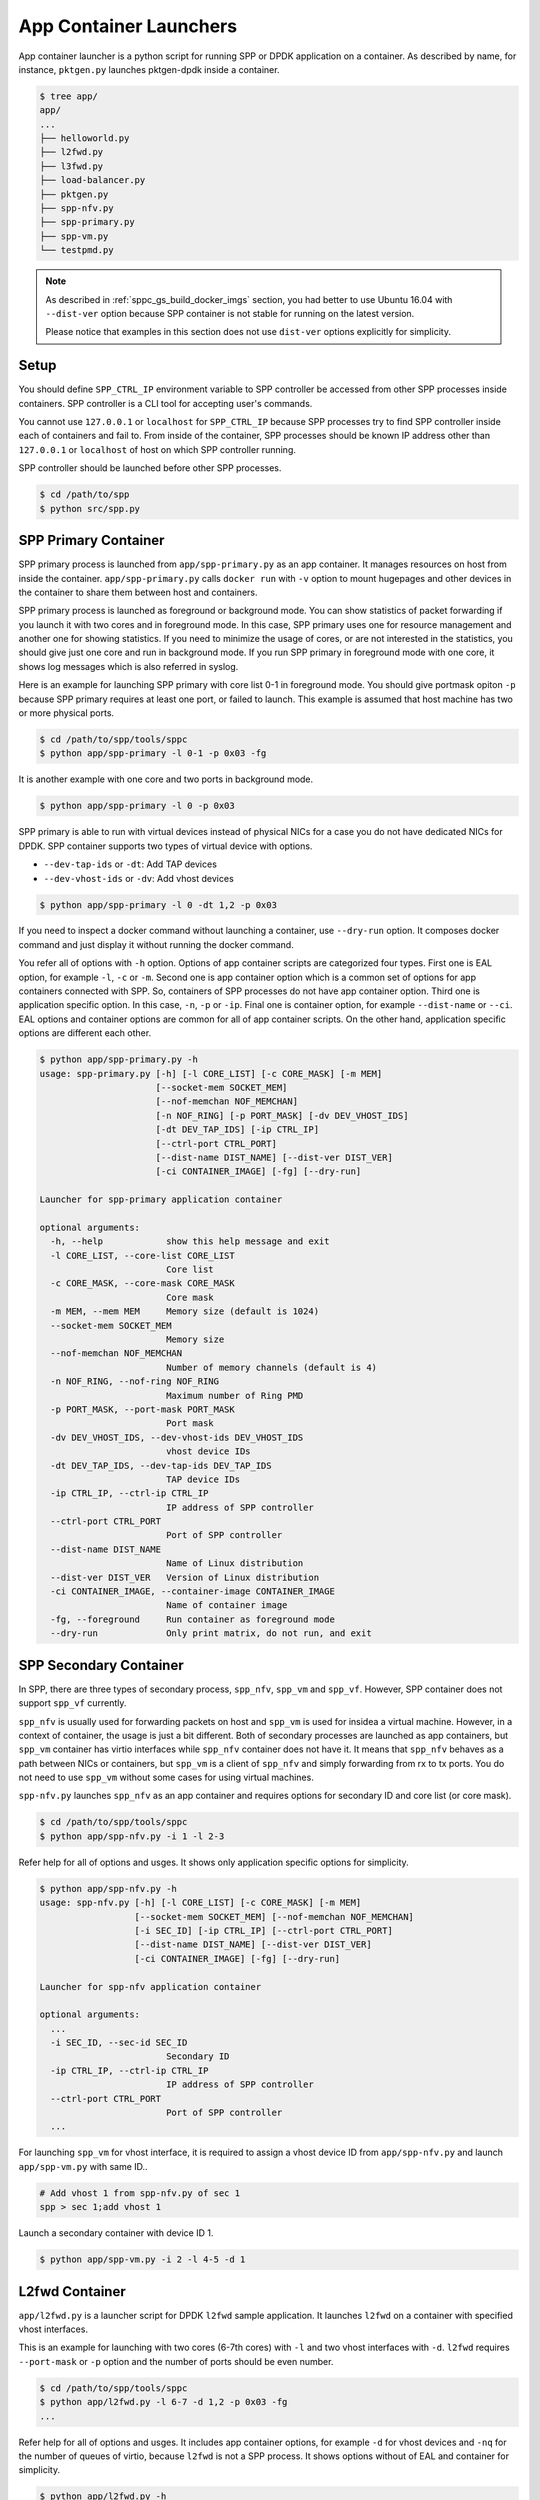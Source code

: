 ..  SPDX-License-Identifier: BSD-3-Clause
    Copyright(c) 2017-2018 Nippon Telegraph and Telephone Corporation

.. _spp_container_app_launcher:

App Container Launchers
=======================

App container launcher is a python script for running SPP or DPDK
application on a container.
As described by name, for instance, ``pktgen.py`` launches pktgen-dpdk
inside a container.


.. code-block:: console

    $ tree app/
    app/
    ...
    ├── helloworld.py
    ├── l2fwd.py
    ├── l3fwd.py
    ├── load-balancer.py
    ├── pktgen.py
    ├── spp-nfv.py
    ├── spp-primary.py
    ├── spp-vm.py
    └── testpmd.py


.. note::

    As described in
    :ref:`sppc_gs_build_docker_imgs`
    section, you had better to use Ubuntu 16.04 with
    ``--dist-ver`` option because SPP container is not stable for running
    on the latest version.

    Please notice that examples in this section does not use ``dist-ver``
    options explicitly for simplicity.


.. _sppc_appl_setup:

Setup
-----

You should define ``SPP_CTRL_IP`` environment variable to SPP controller
be accessed from other SPP processes inside containers.
SPP controller is a CLI tool for accepting user's commands.

You cannot use ``127.0.0.1`` or ``localhost`` for ``SPP_CTRL_IP``
because SPP processes try to find SPP controller inside each of
containers and fail to.
From inside of the container, SPP processes should be known IP address
other than ``127.0.0.1`` or ``localhost``
of host on which SPP controller running.

SPP controller should be launched before other SPP processes.

.. code-block:: console

    $ cd /path/to/spp
    $ python src/spp.py


.. _sppc_appl_spp_primary:

SPP Primary Container
---------------------

SPP primary process is launched from ``app/spp-primary.py`` as an
app container.
It manages resources on host from inside the container.
``app/spp-primary.py`` calls ``docker run`` with
``-v`` option to mount hugepages and other devices in the container
to share them between host and containers.

SPP primary process is launched as foreground or background mode.
You can show statistics of packet forwarding if you launch it with
two cores and in foreground mode.
In this case, SPP primary uses one for resource management and
another one for showing statistics.
If you need to minimize the usage of cores, or are not interested in
the statistics,
you should give just one core and run in background mode.
If you run SPP primary in foreground mode with one core,
it shows log messages which is also referred in syslog.

Here is an example for launching SPP primary with core list 0-1 in
foreground mode.
You should give portmask opiton ``-p`` because SPP primary requires
at least one port, or failed to launch.
This example is assumed that host machine has two or more
physical ports.

.. code-block:: console

    $ cd /path/to/spp/tools/sppc
    $ python app/spp-primary -l 0-1 -p 0x03 -fg

It is another example with one core and two ports in background mode.

.. code-block:: console

    $ python app/spp-primary -l 0 -p 0x03

SPP primary is able to run with virtual devices instead of
physical NICs for a case
you do not have dedicated NICs for DPDK.
SPP container supports two types of virtual device with options.

* ``--dev-tap-ids`` or ``-dt``:  Add TAP devices
* ``--dev-vhost-ids`` or ``-dv``: Add vhost devices

.. code-block:: console

    $ python app/spp-primary -l 0 -dt 1,2 -p 0x03



If you need to inspect a docker command without launching
a container, use ``--dry-run`` option.
It composes docker command and just display it without running the
docker command.

You refer all of options with ``-h`` option.
Options of app container scripts are categorized four types.
First one is EAL option, for example ``-l``, ``-c`` or ``-m``.
Second one is app container option which is a common set of options for
app containers connected with SPP. So, containers of SPP processes do
not have app container option.
Third one is application specific option. In this case,
``-n``, ``-p`` or ``-ip``.
Final one is container option, for example ``--dist-name`` or
``--ci``.
EAL options and container options are common for all of app container
scripts.
On the other hand, application specific options are different each other.

.. code-block:: console

    $ python app/spp-primary.py -h
    usage: spp-primary.py [-h] [-l CORE_LIST] [-c CORE_MASK] [-m MEM]
                          [--socket-mem SOCKET_MEM]
                          [--nof-memchan NOF_MEMCHAN]
                          [-n NOF_RING] [-p PORT_MASK] [-dv DEV_VHOST_IDS]
                          [-dt DEV_TAP_IDS] [-ip CTRL_IP]
                          [--ctrl-port CTRL_PORT]
                          [--dist-name DIST_NAME] [--dist-ver DIST_VER]
                          [-ci CONTAINER_IMAGE] [-fg] [--dry-run]

    Launcher for spp-primary application container

    optional arguments:
      -h, --help            show this help message and exit
      -l CORE_LIST, --core-list CORE_LIST
                            Core list
      -c CORE_MASK, --core-mask CORE_MASK
                            Core mask
      -m MEM, --mem MEM     Memory size (default is 1024)
      --socket-mem SOCKET_MEM
                            Memory size
      --nof-memchan NOF_MEMCHAN
                            Number of memory channels (default is 4)
      -n NOF_RING, --nof-ring NOF_RING
                            Maximum number of Ring PMD
      -p PORT_MASK, --port-mask PORT_MASK
                            Port mask
      -dv DEV_VHOST_IDS, --dev-vhost-ids DEV_VHOST_IDS
                            vhost device IDs
      -dt DEV_TAP_IDS, --dev-tap-ids DEV_TAP_IDS
                            TAP device IDs
      -ip CTRL_IP, --ctrl-ip CTRL_IP
                            IP address of SPP controller
      --ctrl-port CTRL_PORT
                            Port of SPP controller
      --dist-name DIST_NAME
                            Name of Linux distribution
      --dist-ver DIST_VER   Version of Linux distribution
      -ci CONTAINER_IMAGE, --container-image CONTAINER_IMAGE
                            Name of container image
      -fg, --foreground     Run container as foreground mode
      --dry-run             Only print matrix, do not run, and exit


.. _sppc_appl_spp_secondary:

SPP Secondary Container
-----------------------

In SPP, there are three types of secondary process, ``spp_nfv``,
``spp_vm`` and  ``spp_vf``.
However, SPP container does not support ``spp_vf`` currently.

``spp_nfv`` is usually used for forwarding packets on host and
``spp_vm`` is used for insidea a virtual machine.
However, in a context of container, the usage is just a bit different.
Both of secondary processes are launched as app containers,
but ``spp_vm`` container has virtio interfaces while ``spp_nfv``
container does not have it.
It means that ``spp_nfv`` behaves as a path between NICs or containers,
but ``spp_vm`` is a client of ``spp_nfv`` and simply forwarding from rx
to tx ports. You do not need to use ``spp_vm`` without some cases for
using virtual machines.

``spp-nfv.py`` launches ``spp_nfv`` as an app container and requires
options for secondary ID and core list (or core mask).

.. code-block:: console

    $ cd /path/to/spp/tools/sppc
    $ python app/spp-nfv.py -i 1 -l 2-3

Refer help for all of options and usges.
It shows only application specific options for simplicity.


.. code-block:: console

    $ python app/spp-nfv.py -h
    usage: spp-nfv.py [-h] [-l CORE_LIST] [-c CORE_MASK] [-m MEM]
                      [--socket-mem SOCKET_MEM] [--nof-memchan NOF_MEMCHAN]
                      [-i SEC_ID] [-ip CTRL_IP] [--ctrl-port CTRL_PORT]
                      [--dist-name DIST_NAME] [--dist-ver DIST_VER]
                      [-ci CONTAINER_IMAGE] [-fg] [--dry-run]

    Launcher for spp-nfv application container

    optional arguments:
      ...
      -i SEC_ID, --sec-id SEC_ID
                            Secondary ID
      -ip CTRL_IP, --ctrl-ip CTRL_IP
                            IP address of SPP controller
      --ctrl-port CTRL_PORT
                            Port of SPP controller
      ...


For launching ``spp_vm`` for vhost interface, it is required to assign
a vhost device ID from ``app/spp-nfv.py`` and launch ``app/spp-vm.py``
with same ID..

.. code-block:: console

    # Add vhost 1 from spp-nfv.py of sec 1
    spp > sec 1;add vhost 1

Launch a secondary container with device ID 1.

.. code-block:: console

    $ python app/spp-vm.py -i 2 -l 4-5 -d 1


.. _sppc_appl_l2fwd:

L2fwd Container
---------------

``app/l2fwd.py`` is a launcher script for DPDK ``l2fwd`` sample
application.
It launches ``l2fwd`` on a container with specified
vhost interfaces.

This is an example for launching with two cores (6-7th cores) with
``-l`` and two vhost interfaces with ``-d``.
``l2fwd`` requires ``--port-mask`` or ``-p`` option and the number of
ports should be even number.

.. code-block:: console

    $ cd /path/to/spp/tools/sppc
    $ python app/l2fwd.py -l 6-7 -d 1,2 -p 0x03 -fg
    ...

Refer help for all of options and usges.
It includes app container options, for example ``-d`` for vhost devices
and ``-nq`` for the number of queues of virtio, because ``l2fwd`` is not
a SPP process.
It shows options without of EAL and container for simplicity.

.. code-block:: console

    $ python app/l2fwd.py -h
    usage: l2fwd.py [-h] [-l CORE_LIST] [-c CORE_MASK] [-m MEM]
                    [--socket-mem SOCKET_MEM] [--nof-memchan NOF_MEMCHAN]
                    [-d DEV_IDS] [-nq NOF_QUEUES] [--no-privileged]
                    [-p PORT_MASK]
                    [--dist-name DIST_NAME] [--dist-ver DIST_VER]
                    [-ci CONTAINER_IMAGE] [-fg] [--dry-run]

    Launcher for l2fwd application container

    optional arguments:
      ...
      -d DEV_IDS, --dev-ids DEV_IDS
                            two or more even vhost device IDs
      -nq NOF_QUEUES, --nof-queues NOF_QUEUES
                            Number of queues of virtio (default is 1)
      --no-privileged       Disable docker's privileged mode if it's needed
      -p PORT_MASK, --port-mask PORT_MASK
                            Port mask
      ...


.. _sppc_appl_l3fwd:

L3fwd Container
---------------

`L3fwd
<https://dpdk.org/doc/guides/sample_app_ug/l3_forward.html>`_
application is a simple example of packet processing
using the DPDK.
Differed from l2fwd, the forwarding decision is made based on
information read from input packet.
This application provides LPM (longest prefix match) or
EM (exact match) methods for packet classification.

``app/l3fwd.py`` launches l3fwd on a container.
As ``l3fwd`` application, this python script takes several options
other than EAL for port configurations and classification methods.
The mandatory options for the application are ``-p`` for portmask
and ``--config`` for rx as a set of combination of
``(port, queue, locre)``.

Here is an example for launching l3fwd app container with two vhost
interfaces and printed log messages.
There are two rx ports. ``(0,0,1)`` is for queue of port 0 for which
lcore 1 is assigned, and ``(1,0,2)`` is for port 1.
In this case, you should add ``-nq`` option because the number of both
of rx and tx queues are two while the default number of virtio device
is one.
The number of tx queues, is two in this case, is decided to be the same
value as the number of lcores.
In ``--vdev`` option setup in the script, the number of queues is
defined as ``virtio_...,queues=2,...``.

.. code-block:: console

    $ cd /path/to/spp/tools/sppc
    $ python app/l3fwd.py -l 1-2 -nq 2 -d 1,2 \
      -p 0x03 --config="(0,0,1),(1,0,2)" -fg
      sudo docker run \
      -it \
      ...
      --vdev virtio_user1,queues=2,path=/var/run/usvhost1 \
      --vdev virtio_user2,queues=2,path=/var/run/usvhost2 \
      --file-prefix spp-l3fwd-container1 \
      -- \
      -p 0x03 \
      --config "(0,0,8),(1,0,9)" \
      --parse-ptype ipv4
      EAL: Detected 16 lcore(s)
      EAL: Auto-detected process type: PRIMARY
      EAL: Multi-process socket /var/run/.spp-l3fwd-container1_unix
      EAL: Probing VFIO support...
      soft parse-ptype is enabled
      LPM or EM none selected, default LPM on
      Initializing port 0 ... Creating queues: nb_rxq=1 nb_txq=2...
      LPM: Adding route 0x01010100 / 24 (0)
      LPM: Adding route 0x02010100 / 24 (1)
      LPM: Adding route IPV6 / 48 (0)
      LPM: Adding route IPV6 / 48 (1)
      txq=8,0,0 txq=9,1,0
      Initializing port 1 ... Creating queues: nb_rxq=1 nb_txq=2...

      Initializing rx queues on lcore 8 ... rxq=0,0,0
      Initializing rx queues on lcore 9 ... rxq=1,0,0
      ...

You can increase lcores more than the number of ports, for instance,
four lcores for two ports.
However, remaining 3rd and 4th lcores do nothing and require
``-nq 4`` for tx queues.

Default classification rule is ``LPM`` and the routing table is defined
in ``dpdk/examples/l3fwd/l3fwd_lpm.c`` as below.

.. code-block:: c

    static struct ipv4_l3fwd_lpm_route ipv4_l3fwd_lpm_route_array[] = {
            {IPv4(1, 1, 1, 0), 24, 0},
            {IPv4(2, 1, 1, 0), 24, 1},
            {IPv4(3, 1, 1, 0), 24, 2},
            {IPv4(4, 1, 1, 0), 24, 3},
            {IPv4(5, 1, 1, 0), 24, 4},
            {IPv4(6, 1, 1, 0), 24, 5},
            {IPv4(7, 1, 1, 0), 24, 6},
            {IPv4(8, 1, 1, 0), 24, 7},
    };


Refer help for all of options and usges.
It shows options without of EAL and container for simplicity.

.. code-block:: console

    $ python app/l3fwd.py -h
    usage: l3fwd.py [-h] [-l CORE_LIST] [-c CORE_MASK] [-m MEM]
                    [--socket-mem SOCKET_MEM] [--nof-memchan NOF_MEMCHAN]
                    [-d DEV_IDS] [-nq NOF_QUEUES] [--no-privileged]
                    [-p PORT_MASK] [--config CONFIG] [-P] [-E] [-L]
                    [-dst [ETH_DEST [ETH_DEST ...]]] [--enable-jumbo]
                    [--max-pkt-len MAX_PKT_LEN] [--no-numa]
                    [--hash-entry-num] [--ipv6] [--parse-ptype PARSE_PTYPE]
                    [--dist-name DIST_NAME] [--dist-ver DIST_VER]
                    [-ci CONTAINER_IMAGE] [-fg] [--dry-run]

    Launcher for l3fwd application container

    optional arguments:
      ...
      -d DEV_IDS, --dev-ids DEV_IDS
                            two or more even vhost device IDs
      -nq NOF_QUEUES, --nof-queues NOF_QUEUES
                            Number of queues of virtio (default is 1)
      --no-privileged       Disable docker's privileged mode if it's needed
      -p PORT_MASK, --port-mask PORT_MASK
                            (Mandatory) Port mask
      --config CONFIG       (Mandatory) Define set of port, queue, lcore for
                            ports
      -P, --promiscous      Set all ports to promiscous mode (default is None)
      -E, --exact-match     Enable exact match (default is None)
      -L, --longest-prefix-match
                            Enable longest prefix match (default is None)
      -dst [ETH_DEST [ETH_DEST ...]], --eth-dest [ETH_DEST [ETH_DEST ...]]
                            Ethernet dest for port X (X,MM:MM:MM:MM:MM:MM)
      --enable-jumbo        Enable jumbo frames, [--enable-jumbo [--max-pkt-len
                            PKTLEN]]
      --max-pkt-len MAX_PKT_LEN
                            Max packet length (64-9600) if jumbo is enabled.
      --no-numa             Disable NUMA awareness (default is None)
      --hash-entry-num      Specify the hash entry number in hexadecimal
                            (default is None)
      --ipv6                Specify the hash entry number in hexadecimal
                            (default is None)
      --parse-ptype PARSE_PTYPE
                            Set analyze packet type, ipv4 or ipv6 (default is
                            ipv4)
      ...


.. _sppc_appl_testpmd:

Testpmd Container
-----------------

``testpmd.py`` is a launcher script for DPDK's
`testpmd
<https://dpdk.org/doc/guides/testpmd_app_ug/index.html>`_
application.

It launches ``testpmd`` inside a container with specified
vhost interfaces.

This is an example for launching with three cores (6-8th cores)
and two vhost interfaces.
This example is for launching ``testpmd`` in interactive mode.

.. code-block:: console

    $ cd /path/to/spp/tools/sppc
    $ python app/testpmd.py -l 6-8 -d 1,2 -fg -i
    sudo docker run \
     ...
     -- \
     --interactive
     ...
     Checking link statuses...
     Done
     testpmd>

Testpmd has many useful options. Please refer to
`Running the Application
<https://dpdk.org/doc/guides/testpmd_app_ug/run_app.html>`_
section for instructions.

.. note::
    ``testpmd.py`` does not support all of options of testpmd currently.
    You can find all of options with ``-h`` option, but some of them
    is not implemented. If you run testpmd with not supported option,
    It just prints an error message to mention.

    .. code-block:: console

        $ python app/testpmd.py -l 1,2 -d 1,2 --port-topology=chained
        Error: '--port-topology' is not supported yet


Refer help for all of options and usges.
It shows options without of EAL and container.

.. code-block:: console

    $ python app/testpmd.py -h
    usage: testpmd.py [-h] [-l CORE_LIST] [-c CORE_MASK] [-m MEM]
                      [--socket-mem SOCKET_MEM] [--nof-memchan NOF_MEMCHAN]
                      [-d DEV_IDS] [-nq NOF_QUEUES] [--no-privileged]
                      [--pci] [-i] [-a] [--tx-first]
                      [--stats-period STATS_PERIOD]
                      [--nb-cores NB_CORES] [--coremask COREMASK]
                      [--portmask PORTMASK] [--no-numa]
                      [--port-numa-config PORT_NUMA_CONFIG]
                      [--ring-numa-config RING_NUMA_CONFIG]
                      [--socket-num SOCKET_NUM] [--mbuf-size MBUF_SIZE]
                      [--total-num-mbufs TOTAL_NUM_MBUFS]
                      [--max-pkt-len MAX_PKT_LEN]
                      [--eth-peers-configfile ETH_PEERS_CONFIGFILE]
                      [--eth-peer ETH_PEER] [--pkt-filter-mode PKT_FILTER_MODE]
                      [--pkt-filter-report-hash PKT_FILTER_REPORT_HASH]
                      [--pkt-filter-size PKT_FILTER_SIZE]
                      [--pkt-filter-flexbytes-offset PKT_FILTER_FLEXBYTES_OFFSET]
                      [--pkt-filter-drop-queue PKT_FILTER_DROP_QUEUE]
                      [--disable-crc-strip] [--enable-lro] [--enable-rx-cksum]
                      [--enable-scatter] [--enable-hw-vlan]
                      [--enable-hw-vlan-filter] [--enable-hw-vlan-strip]
                      [--enable-hw-vlan-extend] [--enable-drop-en]
                      [--disable-rss] [--port-topology PORT_TOPOLOGY]
                      [--forward-mode FORWARD_MODE] [--rss-ip] [--rss-udp]
                      [--rxq RXQ] [--rxd RXD] [--txq TXQ] [--txd TXD]
                      [--burst BURST] [--mbcache MBCACHE] [--rxpt RXPT]
                      [--rxht RXHT] [--rxfreet RXFREET] [--rxwt RXWT]
                      [--txpt TXPT] [--txht TXHT] [--txwt TXWT]
                      [--txfreet TXFREET] [--txrst TXRST]
                      [--rx-queue-stats-mapping RX_QUEUE_STATS_MAPPING]
                      [--tx-queue-stats-mapping TX_QUEUE_STATS_MAPPING]
                      [--no-flush-rx] [--txpkts TXPKTS] [--disable-link-check]
                      [--no-lsc-interrupt] [--no-rmv-interrupt]
                      [--bitrate-stats [BITRATE_STATS [BITRATE_STATS ...]]]
                      [--print-event PRINT_EVENT] [--mask-event MASK_EVENT]
                      [--flow-isolate-all] [--tx-offloads TX_OFFLOADS]
                      [--hot-plug] [--vxlan-gpe-port VXLAN_GPE_PORT]
                      [--mlockall] [--no-mlockall] [--dist-name DIST_NAME]
                      [--dist-ver DIST_VER] [-ci CONTAINER_IMAGE] [-fg]
                      [--dry-run]

    Launcher for testpmd application container

    optional arguments:
      ...
      -d DEV_IDS, --dev-ids DEV_IDS
                            two or more even vhost device IDs
      -nq NOF_QUEUES, --nof-queues NOF_QUEUES
                            Number of queues of virtio (default is 1)
      --no-privileged       Disable docker's privileged mode if it's needed
      --pci                 Enable PCI (default is None)
      -i, --interactive     Run in interactive mode (default is None)
      -a, --auto-start      Start forwarding on initialization (default is None)
      --tx-first            Start forwarding, after sending a burst of packets
                            first
      --stats-period STATS_PERIOD
                            Period of displaying stats, if interactive is
                            disabled
      --nb-cores NB_CORES   Number of forwarding cores
      --coremask COREMASK   Hexadecimal bitmask of the cores, do not include
                            master lcore
      --portmask PORTMASK   Hexadecimal bitmask of the ports
      --no-numa             Disable NUMA-aware allocation of RX/TX rings and RX
                            mbuf
      --port-numa-config PORT_NUMA_CONFIG
                            Specify port allocation as
                            (port,socket)[,(port,socket)]
      --ring-numa-config RING_NUMA_CONFIG
                            Specify ring allocation as
                            (port,flag,socket)[,(port,flag,socket)]
      --socket-num SOCKET_NUM
                            Socket from which all memory is allocated in NUMA
                            mode
      --mbuf-size MBUF_SIZE
                            Size of mbufs used to N (< 65536) bytes (default is
                            2048)
      --total-num-mbufs TOTAL_NUM_MBUFS
                            Number of mbufs allocated in mbuf pools, N > 1024.
      --max-pkt-len MAX_PKT_LEN
                            Maximum packet size to N (>= 64) bytes (default is
                            1518)
      --eth-peers-configfile ETH_PEERS_CONFIGFILE
                            Config file of Ether addrs of the peer ports
      --eth-peer ETH_PEER   Set MAC addr of port N as 'N,XX:XX:XX:XX:XX:XX'
      --pkt-filter-mode PKT_FILTER_MODE
                            Flow Director mode, 'none'(default), 'signature' or
                            'perfect'
      --pkt-filter-report-hash PKT_FILTER_REPORT_HASH
                            Flow Director hash match mode, 'none',
                            'match'(default) or 'always'
      --pkt-filter-size PKT_FILTER_SIZE
                            Flow Director memory size ('64K', '128K', '256K').
                            The default is 64K.
      --pkt-filter-flexbytes-offset PKT_FILTER_FLEXBYTES_OFFSET
                            Flexbytes offset (0-32, default is 0x6) defined in
                            words counted from the first byte of the dest MAC
                            address
      --pkt-filter-drop-queue PKT_FILTER_DROP_QUEUE
                            Set the drop-queue (default is 127)
      --disable-crc-strip   Disable hardware CRC stripping
      --enable-lro          Enable large receive offload
      --enable-rx-cksum     Enable hardware RX checksum offload
      --enable-scatter      Enable scatter (multi-segment) RX
      --enable-hw-vlan      Enable hardware vlan (default is None)
      --enable-hw-vlan-filter
                            Enable hardware VLAN filter
      --enable-hw-vlan-strip
                            Enable hardware VLAN strip
      --enable-hw-vlan-extend
                            Enable hardware VLAN extend
      --enable-drop-en      Enable per-queue packet drop if no descriptors
      --disable-rss         Disable RSS (Receive Side Scaling
      --port-topology PORT_TOPOLOGY
                            Port topology, 'paired' (the default) or 'chained'
      --forward-mode FORWARD_MODE
                            Forwarding mode, 'io' (default), 'mac', 'mac_swap',
                            'flowgen', 'rxonly', 'txonly', 'csum', 'icmpecho',
                            'ieee1588', 'tm'
      --rss-ip              Set RSS functions for IPv4/IPv6 only
      --rss-udp             Set RSS functions for IPv4/IPv6 and UDP
      --rxq RXQ             Number of RX queues per port, 1-65535 (default is 1)
      --rxd RXD             Number of descriptors in the RX rings
                            (default is 128)
      --txq TXQ             Number of TX queues per port, 1-65535 (default is 1)
      --txd TXD             Number of descriptors in the TX rings
                            (default is 512)
      --burst BURST         Number of packets per burst, 1-512 (default is 32)
      --mbcache MBCACHE     Cache of mbuf memory pools, 0-512 (default is 16)
      --rxpt RXPT           Prefetch threshold register of RX rings
                            (default is 8)
      --rxht RXHT           Host threshold register of RX rings (default is 8)
      --rxfreet RXFREET     Free threshold of RX descriptors,0-'rxd' (default is
                            0)
      --rxwt RXWT           Write-back threshold register of RX rings
                            (default is 4)
      --txpt TXPT           Prefetch threshold register of TX rings (default is
                            36)
      --txht TXHT           Host threshold register of TX rings (default is 0)
      --txwt TXWT           Write-back threshold register of TX rings (default
                            is 0)
      --txfreet TXFREET     Free threshold of RX descriptors, 0-'txd' (default
                            is 0)
      --txrst TXRST         Transmit RS bit threshold of TX rings, 0-'txd'
                            (default is 0)
      --rx-queue-stats-mapping RX_QUEUE_STATS_MAPPING
                            RX queues statistics counters mapping 0-15 as
                            '(port,queue,mapping)[,(port,queue,mapping)]'
      --tx-queue-stats-mapping TX_QUEUE_STATS_MAPPING
                            TX queues statistics counters mapping 0-15 as
                            '(port,queue,mapping)[,(port,queue,mapping)]'
      --no-flush-rx         Don’t flush the RX streams before starting
                            forwarding, Used mainly with the PCAP PMD
      --txpkts TXPKTS       TX segment sizes or total packet length, Valid for
                            tx-only and flowgen
      --disable-link-check  Disable check on link status when starting/stopping
                            ports
      --no-lsc-interrupt    Disable LSC interrupts for all ports
      --no-rmv-interrupt    Disable RMV interrupts for all ports
      --bitrate-stats [BITRATE_STATS [BITRATE_STATS ...]]
                            Logical core N to perform bitrate calculation
      --print-event PRINT_EVENT
                            Enable printing the occurrence of the designated
                            event, <unknown|intr_lsc|queue_state|intr_reset|
                            vf_mbox|macsec|intr_rmv|dev_probed|dev_released|
                            all>
      --mask-event MASK_EVENT
                            Disable printing the occurrence of the designated
                            event, <unknown|intr_lsc|queue_state|intr_reset|
                            vf_mbox|macsec|intr_rmv|dev_probed|dev_released|
                            all>
      --flow-isolate-all    Providing this parameter requests flow API isolated
                            mode on all ports at initialization time
      --tx-offloads TX_OFFLOADS
                            Hexadecimal bitmask of TX queue offloads (default
                            is 0)
      --hot-plug            Enable device event monitor machenism for hotplug
      --vxlan-gpe-port VXLAN_GPE_PORT
                            UDP port number of tunnel VXLAN-GPE (default is
                            4790)
      --mlockall            Enable locking all memory
      --no-mlockall         Disable locking all memory
      ...


.. _sppc_appl_pktgen:

Pktgen-dpdk Container
---------------------

``pktgen.py`` is a launcher script for
`pktgen-dpdk
<http://pktgen-dpdk.readthedocs.io/en/latest/index.html>`_.
Pktgen is a software based traffic generator powered by the DPDK
fast packet processing framework.
It is not only high-performance for generating 10GB traffic with
64 byte frames, but also very configurable to handle packets with
UDP, TCP, ARP, ICMP, GRE, MPLS and Queue-in-Queue.
It also supports
`Lua
<https://www.lua.org/>`_
for detailed configurations.

This ``pktgen.py`` script launches ``pktgen`` app container
with specified vhost interfaces.
Here is an example for launching with seven lcores (8-14th)
and three vhost interfaces.

.. code-block:: console

    $ cd /path/to/spp/tools/sppc
    $ python app/pktgen.py -l 8-14 -d 1-3 -fg --dist-ver 16.04
    sudo docker run \
     ...
     sppc/pktgen-ubuntu:16.04 \
     /root/dpdk/../pktgen-dpdk/app/x86_64-native-linuxapp-gcc/pktgen \
     -l 8-14 \
     ...
     -- \
     -m [9:10].0,[11:12].1,[13:14].2
     ...

You notice that given lcores ``-l 8-14`` are assigned appropriately.
Lcore 8 is used as master and remaining six lcores are use to worker
threads for three ports as ``-m [9:10].0,[11:12].1,[13:14].2`` equally.
If the number of given lcores is larger than required,
remained lcores are simply not used.

Calculation of core assignment of ``pktgen.py`` currently is supporting
up to four lcores for each of ports.
If you assign fire or more lcores to a port, ``pktgen.py`` terminates
to launch app container.
It is because a usecase more than four lcores is rare and
calculation is to be complicated.

.. code-block:: console

    # Assign five lcores for a slave is failed to launch
    $ python app/pktgen.py -l 6-11 -d 1
    Error: Too many cores for calculation for port assignment!
    Please consider to use '--matrix' for assigning directly

Here are other examples of lcore assignment of ``pktgen.py`` to help
your understanding.

**1. Three lcores for two ports**

Assign one lcore to master and two lcores two slaves for two ports.

.. code-block:: console

    $ python app/pktgen.py -l 6-8 -d 1,2
     ...
     -m 7.0,8.1 \


**2. Seven lcores for three ports**

Assign one lcore for master and each of two lcores to
three slaves for three ports.

.. code-block:: console

    $ python app/pktgen.py -l 6-12 -d 1,2,3
     ...
     -m [7:8].0,[9:10].1,[11:12].2 \


**3. Seven lcores for two ports**

Assign one lcore for master and each of three lcores to
two slaves for two ports.
In this case, each of three lcores cannot be assigned rx and tx port
equally, so given two lcores to rx and one core to tx.

.. code-block:: console

    $ python app/pktgen.py -l 6-12 -d 1,2
     ...
     -m [7-8:9].0,[10-11:12].1 \


Refer help for all of options and usges.
It shows options without of EAL and container for simplicity.

.. code-block:: console

    $ python app/pktgen.py -h
    usage: pktgen.py [-h] [-l CORE_LIST] [-c CORE_MASK] [-m MEM]
                     [--socket-mem SOCKET_MEM] [--nof-memchan NOF_MEMCHAN]
                     [-d DEV_IDS] [-nq NOF_QUEUES] [--no-privileged]
                     [--matrix MATRIX] [--log-level LOG_LEVEL]
                     [--dist-name DIST_NAME] [--dist-ver DIST_VER]
                     [-ci CONTAINER_IMAGE] [-fg] [--dry-run]

    Launcher for pktgen-dpdk application container

    optional arguments:
      ...
      -d DEV_IDS, --dev-ids DEV_IDS
                            two or more even vhost device IDs
      -nq NOF_QUEUES, --nof-queues NOF_QUEUES
                            Number of queues of virtio (default is 1)
      --no-privileged       Disable docker's privileged mode if it's needed
      -s PCAP_FILE, --pcap-file PCAP_FILE
                            PCAP packet flow file of port, defined as
                            'N:filename'
      -f SCRIPT_FILE, --script-file SCRIPT_FILE
                            Pktgen script (.pkt) to or a Lua script (.lua)
      -lf LOG_FILE, --log-file LOG_FILE
                            Filename to write a log, as '-l' of pktgen
      -P, --promiscuous     Enable PROMISCUOUS mode on all ports
      -G, --sock-default    Enable socket support using default server values
                            of localhost:0x5606
      -g SOCK_ADDRESS, --sock-address SOCK_ADDRESS
                            Same as -G but with an optional IP address and port
                            number
      -T, --term-color      Enable color terminal output in VT100
      -N, --numa            Enable NUMA support
      --matrix MATRIX       Matrix of cores and port as '-m' of pktgen, such as
                            [1:2].0 or 1.0
      ...


.. _sppc_appl_load_balancer:

Load-Balancer Container
-----------------------

`Load-Balancer
<https://dpdk.org/doc/guides/sample_app_ug/load_balancer.html>`_
is an application distributes packet I/O task with several worker
lcores to share IP addressing.

There are three types of lcore roles in this application, rx, tx and
worker lcores. Rx lcores retrieve packets from NICs and Tx lcores
send it to the destinations.
Worker lcores intermediate them, receive packets from rx lcores,
classify by looking up the address and send it to each of destination
tx lcores.
Each of lcores has a set of references of lcore ID and queue
as described in `Application Configuration
<https://dpdk.org/doc/guides/sample_app_ug/load_balancer.html#explanation>`_.

``load-balancer.py`` expects four mandatory options.

  * -rx: "(PORT, QUEUE, LCORE), ...", list of NIC RX ports and
    queues handled by the I/O RX lcores. This parameter also implicitly
    defines the list of I/O RX lcores.
  * -tx: "(PORT, LCORE), ...", list of NIC TX ports handled by
    the I/O TX lcores. This parameter also implicitly defines the list
    of I/O TX lcores.
  * -w: The list of the worker lcores.
  * --lpm: "IP / PREFIX => PORT", list of LPM rules used by the worker
    lcores for packet forwarding.

Here is an example for one rx, one tx and two worker on lcores 8-10.
Both of rx and rx is assinged to the same lcore 8.
It receives packets from port 0 and forwards it port 0 or 1.
The destination port is defined as ``--lpm`` option.

.. code-block:: console

    $ cd /path/to/spp/tools/sppc
    $ python app/load-balancer.py -fg -l 8-10  -d 1,2 \
    -rx "(0,0,8)" -tx "(0,8),(1,8)" -w 9,10 \
    --lpm "1.0.0.0/24=>0; 1.0.1.0/24=>1;"

If you are succeeded to launch the app container,
it shows details of rx, tx, worker lcores and LPM rules
, and starts forwarding.

.. code-block:: console

    ...
    Checking link statusdone
    Port0 Link Up - speed 10000Mbps - full-duplex
    Port1 Link Up - speed 10000Mbps - full-duplex
    Initialization completed.
    NIC RX ports: 0 (0 )  ;
    I/O lcore 8 (socket 0): RX ports  (0, 0)  ; Output rings  0x7f9af7347...
    Worker lcore 9 (socket 0) ID 0: Input rings  0x7f9af7347880  ;
    Worker lcore 10 (socket 0) ID 1: Input rings  0x7f9af7345680  ;

    NIC TX ports:  0  1  ;
    I/O lcore 8 (socket 0): Input rings per TX port  0 (0x7f9af7343480 ...
    Worker lcore 9 (socket 0) ID 0:
    Output rings per TX port  0 (0x7f9af7343480)  1 (0x7f9af7341280)  ;
    Worker lcore 10 (socket 0) ID 1:
    Output rings per TX port  0 (0x7f9af733f080)  1 (0x7f9af733ce80)  ;
    LPM rules:
    	0: 1.0.0.0/24 => 0;
    	1: 1.0.1.0/24 => 1;
    Ring sizes: NIC RX = 1024; Worker in = 1024; Worker out = 1024; NIC TX...
    Burst sizes: I/O RX (rd = 144, wr = 144); Worker (rd = 144, wr = 144);...
    Logical core 9 (worker 0) main loop.
    Logical core 10 (worker 1) main loop.
    Logical core 8 (I/O) main loop.


To stop forwarding, you need to terminate the application
but might not able to with *Ctrl-C*.
In this case, you can use ``docker kill`` command to terminate it.
Find the name of container on which ``load_balancer`` is running
and kill it.

.. code-block:: console

    $ docker ps
    CONTAINER ID  IMAGE                   ...  NAMES
    80ce3711b85e  sppc/dpdk-ubuntu:16.04  ...  competent_galileo  # kill it
    281aa8f236ef  sppc/spp-ubuntu:16.04   ...  youthful_mcnulty
    $ docker kill competent_galileo


.. note::

    You shold care about the number of worker lcores. If you add lcore 11
    and assign it for third worker thread,
    it is failed to lauhch the application.

    .. code-block:: console

        ...
        EAL: Probing VFIO support...
        Incorrect value for --w argument (-8)

            load_balancer <EAL PARAMS> -- <APP PARAMS>

        Application manadatory parameters:
            --rx "(PORT, QUEUE, LCORE), ..." : List of NIC RX ports and queues
                   handled by the I/O RX lcores
        ...


    The reason is the number of lcore is considered as invalid in
    ``parse_arg_w()`` as below.
    ``n_tuples`` is the number of lcores and it should be
    `2^n`, or returned with error code.

    .. code-block:: c

        // Defined in dpdk/examples/load_balancer/config.c
        static int
        parse_arg_w(const char *arg)
        {
                const char *p = arg;
                uint32_t n_tuples;
                ...
                if ((n_tuples & (n_tuples - 1)) != 0) {
                        return -8;
                }
                ...


Here are other examples.

**1. Separate rx and tx lcores**

Use four lcores 8-11 for rx, tx and two worker threads.
The number of ports is same as the previous example.
You notice that rx and tx have different lcore number, 8 and 9.

.. code-block:: console

    $ python app/load-balancer.py -fg -l 8-11 -d 1,2 \
    -rx "(0,0,8)" \
    -tx "(0,9),(1,9)" \
    -w 10,11 \
    --lpm "1.0.0.0/24=>0; 1.0.1.0/24=>1;"

**2. Assign multiple queues for rx**

To classify for three destination ports, use one rx lcore,
three tx lcores and four worker lcores.
In this case, rx has two queues and using ``-nq 2``.
You should start queue ID from 0 and to be in serial as `0,1,2,...`,
or failed to launch.

.. code-block:: console

    $ python app/load-balancer.py -fg -l 8-13 -d 1,2,3 -nq 2 \
    -rx "(0,0,8),(0,1,8)" \
    -tx "(0,9),(1,9),(2,9)" \
    -w 10,11,12,13 \
    --lpm "1.0.0.0/24=>0; 1.0.1.0/24=>1; 1.0.2.0/24=>2;"


``load-balancer.py`` supports all of options other than mandatories.
Refer options and usages by ``load-balancer.py -h``.

.. code-block:: console

    $ python app/load-balancer.py -h
    usage: load-balancer.py [-h] [-l CORE_LIST] [-c CORE_MASK] [-m MEM]
                            [--socket-mem SOCKET_MEM]
                            [--nof-memchan NOF_MEMCHAN]
                            [-d DEV_IDS] [-nq NOF_QUEUES] [--no-privileged]
                            [-rx RX_PORTS] [-tx TX_PORTS] [-w WORKER_LCORES]
                            [-rsz RING_SIZES] [-bsz BURST_SIZES] [--lpm LPM]
                            [--pos-lb POS_LB] [--dist-name DIST_NAME]
                            [--dist-ver DIST_VER] [-ci CONTAINER_IMAGE]
                            [-fg] [--dry-run]

    Launcher for load-balancer application container

    optional arguments:
      ...
      -d DEV_IDS, --dev-ids DEV_IDS
                            two or more even vhost device IDs
      -nq NOF_QUEUES, --nof-queues NOF_QUEUES
                            Number of queues of virtio (default is 1)
      --no-privileged       Disable docker's privileged mode if it's needed
      -rx RX_PORTS, --rx-ports RX_PORTS
                            List of rx ports and queues handled by the I/O rx
                            lcores
      -tx TX_PORTS, --tx-ports TX_PORTS
                            List of tx ports and queues handled by the I/O tx
                            lcores
      -w WORKER_LCORES, --worker-lcores WORKER_LCORES
                            List of worker lcores
      -rsz RING_SIZES, --ring-sizes RING_SIZES
                            Ring sizes of 'rx_read,rx_send,w_send,tx_written'
      -bsz BURST_SIZES, --burst-sizes BURST_SIZES
                            Burst sizes of rx, worker or tx
      --lpm LPM             List of LPM rules
      --pos-lb POS_LB       Position of the 1-byte field used for identify
                            worker
      ...


.. _sppc_appl_helloworld:

Helloworld Container
--------------------

The `helloworld
<https://dpdk.org/doc/guides/sample_app_ug/hello_world.html>`_
sample application is an example of the simplest DPDK application
that can be written.

Unlike from the other applications, it does not work as a network
function actually.
This app container script ``helloworld.py`` is intended to be used
as a template for an user defined app container script.
You can use it as a template for developing your app container script.
An instruction for developing app container script is described in
:ref:`sppc_howto_define_appc`.

Helloworld app container has no application specific options. There are
only EAL and app container options.
You should give ``-l``  and ``-d`` options for the simplest app
container.
Helloworld application does not use vhost and ``-d`` options is not
required for the app, but required to setup continer itself.

.. code-block:: console

    $ cd /path/to/spp/tools/sppc
    $ python app/helloworld.py -l 4-6 -d 1 -fg
    ...
